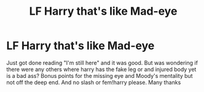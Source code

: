#+TITLE: LF Harry that's like Mad-eye

* LF Harry that's like Mad-eye
:PROPERTIES:
:Author: Ranger_McAleer
:Score: 1
:DateUnix: 1556160477.0
:DateShort: 2019-Apr-25
:END:
Just got done reading "I'm still here" and it was good. But was wondering if there were any others where harry has the fake leg or and injured body yet is a bad ass? Bonus points for the missing eye and Moody's mentality but not off the deep end. And no slash or fem!harry please. Many thanks

